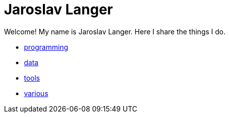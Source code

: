 = Jaroslav Langer
:stylesheet: style.css
:linkcss:

Welcome! My name is Jaroslav Langer. Here I share the things I do.

* link:programming[]
* link:data[]
* link:tools[]
* link:various[]
